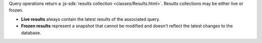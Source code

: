 Query operations return a :js-sdk:`results collection <classes/Results.html>`.
Results collections may be either live or frozen.

- **Live results** always contain the latest results of the associated query.
- **Frozen results** represent a snapshot that cannot be modified and doesn't
  reflect the latest changes to the database.
